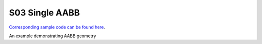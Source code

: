 S03 Single AABB
================================
`Corresponding sample code can be found here <https://github.com/gprt-org/GPRT/tree/master/samples/s03-singleAABB>`_.

An example demonstrating AABB geometry